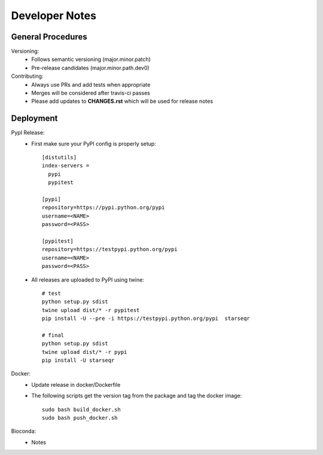 ---------------
Developer Notes
---------------

General Procedures
------------------

Versioning:
 * Follows semantic versioning (major.minor.patch)
 * Pre-release candidates (major.minor.path.dev0)


Contributing:
 * Always use PRs and add tests when appropriate
 * Merges will be considered after travis-ci passes
 * Please add updates to **CHANGES.rst** which will be used for release notes


Deployment
----------

PypI Release:
 * First make sure your PyPI config is properly setup::

    [distutils]
    index-servers =
      pypi
      pypitest

    [pypi]
    repository=https://pypi.python.org/pypi
    username=<NAME>
    password=<PASS>

    [pypitest]
    repository=https://testpypi.python.org/pypi
    username=<NAME>
    password=<PASS>

 * All releases are uploaded to PyPI using twine::

        # test
        python setup.py sdist
        twine upload dist/* -r pypitest
        pip install -U --pre -i https://testpypi.python.org/pypi  starseqr

        # final
        python setup.py sdist
        twine upload dist/* -r pypi
        pip install -U starseqr


Docker:
 * Update release in docker/Dockerfile
 * The following scripts get the version tag from the package and tag the docker image::

        sudo bash build_docker.sh
        sudo bash push_docker.sh





Bioconda:
 * Notes

